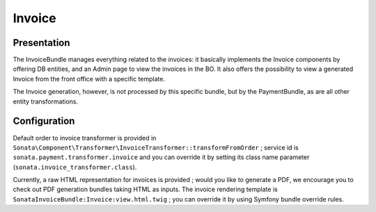 =======
Invoice
=======

Presentation
============

The InvoiceBundle manages everything related to the invoices: it basically implements the Invoice components by offering DB entities, and an Admin page to view the invoices in the BO. It also offers the possibility to view a generated Invoice from the front office with a specific template.

The Invoice generation, however, is not processed by this specific bundle, but by the PaymentBundle, as are all other entity transformations.

Configuration
=============

Default order to invoice transformer is provided in ``Sonata\Component\Transformer\InvoiceTransformer::transformFromOrder`` ; service id is ``sonata.payment.transformer.invoice`` and you can override it by setting its class name parameter (``sonata.invoice_transformer.class``).

Currently, a raw HTML representation for invoices is provided ; would you like to generate a PDF, we encourage you to check out PDF generation bundles taking HTML as inputs.
The invoice rendering template is ``SonataInvoiceBundle:Invoice:view.html.twig`` ; you can override it by using Symfony bundle override rules.
